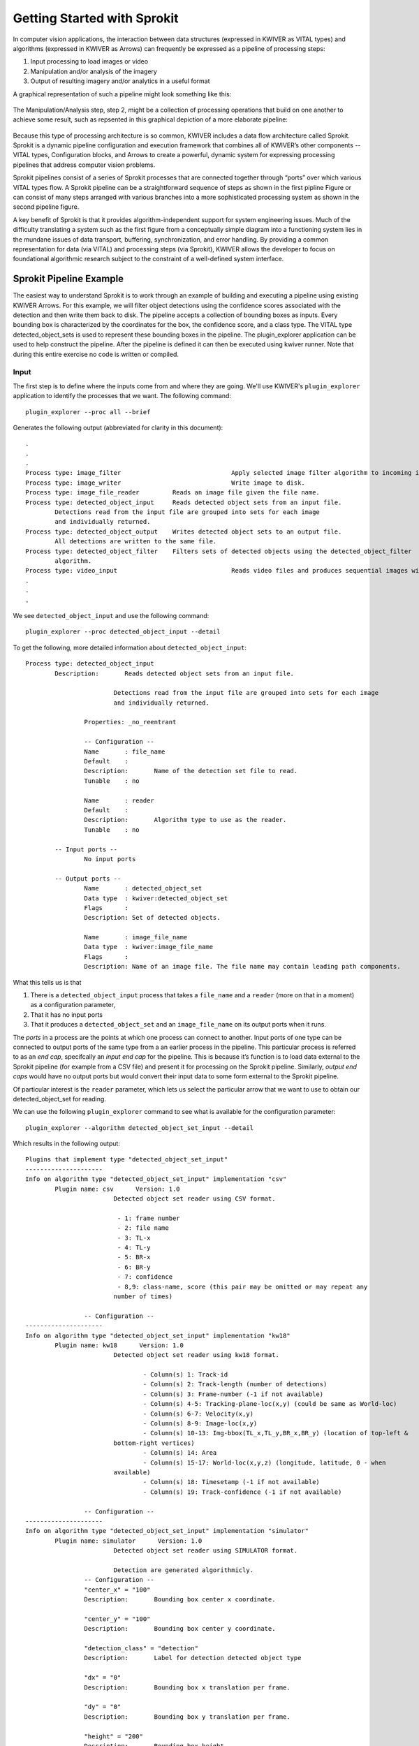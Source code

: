 .. highlight:: none

Getting Started with Sprokit
============================

In computer vision applications, the interaction between  data structures
(expressed in KWIVER as VITAL types) and algorithms (expressed in KWIVER
as Arrows)  can frequently be expressed as a pipeline of processing steps:

#. Input processing to load images or video
#. Manipulation and/or analysis of the imagery
#. Output of resulting imagery and/or analytics in a useful format

A graphical representation of such a pipeline might look something
like this:

.. _processingpipelineblock:
.. figure:: /_images/processing_pipeline.png
   :align: center

The Manipulation/Analysis step, step 2, might be a collection of processing
operations that build on one another to achieve some result, such as repsented
in this graphical depiction of a more elaborate pipeline:

.. _complexpipelineblock:
.. figure:: /_images/complex_pipeline.png
   :align: center

Because this type of processing architecture is so common, KWIVER includes a
data flow architecture called Sprokit. Sprokit is a dynamic
pipeline configuration and execution framework that combines all of KWIVER’s
other components --  VITAL types, Configuration blocks, and Arrows to create a powerful,
dynamic system for expressing processing pipelines that address computer vision
problems.

Sprokit pipelines consist of a series of Sprokit processes that are connected
together through “ports” over which various VITAL types flow. A Sprokit
pipeline can be a straightforward sequence of steps as shown in the first
pipline Figure or can consist of many steps arranged with various branches into
a more sophisticated processing system as shown in the second pipeline figure.

A key benefit of Sprokit is that it provides algorithm-independent support for
system engineering issues. Much of the difficulty translating a system such as
the first figure from a conceptually simple diagram into a functioning system lies in
the mundane issues of data transport, buffering, synchronization, and error
handling. By providing a common representation for data (via VITAL) and
processing steps (via Sprokit), KWIVER allows the developer to focus on
foundational algorithmic research subject to the constraint of a well-defined
system interface.

Sprokit Pipeline Example
------------------------

The easiest way to understand Sprokit is to work through an example of building
and executing a pipeline using existing KWIVER Arrows.  For this example, we
will filter object detections using the confidence scores associated with the
detection and then write them back to disk. The pipeline accepts a collection
of bounding boxes as inputs. Every bounding box is characterized by the
coordinates for the box, the confidence score, and a class type. The VITAL type
detected_object_sets is used to represent these bounding boxes in the pipeline.
The plugin_explorer application can be used to help construct the pipeline.
After the pipeline is defined it can then be executed using kwiver runner.
Note that during this entire exercise no code is written or compiled.

Input
'''''

The first step is to define where the inputs come from and where they are
going.  We'll use KWIVER's ``plugin_explorer`` application to identify the
processes that we want.  The following command::

	plugin_explorer --proc all --brief

Generates the following output (abbreviated for clarity in this document)::

	.
	.
	.
	Process type: image_filter         			Apply selected image filter algorithm to incoming images.
	Process type: image_writer         			Write image to disk.
	Process type: image_file_reader         Reads an image file given the file name.
	Process type: detected_object_input     Reads detected object sets from an input file.
		Detections read from the input file are grouped into sets for each image
		and individually returned.
	Process type: detected_object_output    Writes detected object sets to an output file.
		All detections are written to the same file.
	Process type: detected_object_filter    Filters sets of detected objects using the detected_object_filter
		algorithm.
	Process type: video_input         			Reads video files and produces sequential images with metadata per frame.
	.
	.
	.

We see ``detected_object_input`` and use the following command::

	plugin_explorer --proc detected_object_input --detail

To get the following, more detailed information about ``detected_object_input``::


	Process type: detected_object_input
		Description:       Reads detected object sets from an input file.

				Detections read from the input file are grouped into sets for each image
				and individually returned.

			Properties: _no_reentrant

			-- Configuration --
			Name       : file_name
			Default    :
			Description:       Name of the detection set file to read.
			Tunable    : no

			Name       : reader
			Default    :
			Description:       Algorithm type to use as the reader.
			Tunable    : no

		-- Input ports --
			No input ports

		-- Output ports --
			Name       : detected_object_set
			Data type  : kwiver:detected_object_set
			Flags      :
			Description: Set of detected objects.

			Name       : image_file_name
			Data type  : kwiver:image_file_name
			Flags      :
			Description: Name of an image file. The file name may contain leading path components.


What this tells us is that

#. There is a ``detected_object_input`` process that takes a	``file_name`` and a ``reader``
   (more on that in a moment) as a configuration parameter,
#. That it has no input ports
#. That it produces a ``detected_object_set`` and an ``image_file_name`` on its output
   ports when it runs.

The *ports* in a process are the points at which one process can connect to
another.  Input ports of one type can be connected to output ports of the same
type from a an earlier process in the pipeline.  This particular process is
referred to as an *end cap*, specifcally an *input end cap* for the pipeline.
This is because it’s function is to load data external to the Sprokit pipeline
(for example from a CSV file)  and present it for processing on the Sprokit
pipeline.  Similarly, *output end caps* would have no output ports but would
convert their input data to some form external to the Sprokit pipeline.

Of particular interest is the ``reader`` parameter, which lets us select the
particular arrow that we want to use to obtain our detected_object_set for
reading.

We can use the following ``plugin_explorer`` command to see what is available
for the configuration parameter::

	plugin_explorer --algorithm detected_object_set_input --detail

Which results in the following output::

	Plugins that implement type "detected_object_set_input"
	---------------------
	Info on algorithm type "detected_object_set_input" implementation "csv"
		Plugin name: csv      Version: 1.0
				Detected object set reader using CSV format.

				 - 1: frame number
				 - 2: file name
				 - 3: TL-x
				 - 4: TL-y
				 - 5: BR-x
				 - 6: BR-y
				 - 7: confidence
				 - 8,9: class-name, score (this pair may be omitted or may repeat any
				number of times)

			-- Configuration --
	---------------------
	Info on algorithm type "detected_object_set_input" implementation "kw18"
		Plugin name: kw18      Version: 1.0
				Detected object set reader using kw18 format.

					- Column(s) 1: Track-id
					- Column(s) 2: Track-length (number of detections)
					- Column(s) 3: Frame-number (-1 if not available)
					- Column(s) 4-5: Tracking-plane-loc(x,y) (could be same as World-loc)
					- Column(s) 6-7: Velocity(x,y)
					- Column(s) 8-9: Image-loc(x,y)
					- Column(s) 10-13: Img-bbox(TL_x,TL_y,BR_x,BR_y) (location of top-left &
				bottom-right vertices)
					- Column(s) 14: Area
					- Column(s) 15-17: World-loc(x,y,z) (longitude, latitude, 0 - when
				available)
					- Column(s) 18: Timesetamp (-1 if not available)
					- Column(s) 19: Track-confidence (-1 if not available)

			-- Configuration --
	---------------------
	Info on algorithm type "detected_object_set_input" implementation "simulator"
		Plugin name: simulator      Version: 1.0
				Detected object set reader using SIMULATOR format.

				Detection are generated algorithmicly.
			-- Configuration --
			"center_x" = "100"
			Description:       Bounding box center x coordinate.

			"center_y" = "100"
			Description:       Bounding box center y coordinate.

			"detection_class" = "detection"
			Description:       Label for detection detected object type

			"dx" = "0"
			Description:       Bounding box x translation per frame.

			"dy" = "0"
			Description:       Bounding box y translation per frame.

			"height" = "200"
			Description:       Bounding box height.

			"max_sets" = "10"
			Description:       Number of detection sets to generate.

			"set_size" = "4"
			Description:       Number of detection in a set.

			"width" = "200"
			Description:       Bounding box width.

	---------------------
	Info on algorithm type "detected_object_set_input" implementation "kpf_input"
		Plugin name: kpf_input      Version: 1.0
				Detected object set reader using kpf format.
			-- Configuration --


As we can see, we have a number of choices including a CSV reader, a simulator,
and some others. For this example we’ll use the CSV reader when we construct
the pipeline.

Filter
''''''

Similarly, we can look at filters for ``detected_object_sets``::

	plugin_explorer --proc detected_object_input --detail

Which gives us::

	Process type: detected_object_filter
	Description:       Filters sets of detected objects using the detected_object_filter
			algorithm.

		Properties: _no_reentrant

		-- Configuration --
		Name       : filter
		Default    :
		Description:       Algorithm configuration subblock.
		Tunable    : no

	-- Input ports --
		Name       : detected_object_set
		Data type  : kwiver:detected_object_set
		Flags      : _required
		Description: Set of detected objects.

	-- Output ports --
		Name       : detected_object_set
		Data type  : kwiver:detected_object_set
		Flags      :
		Description: Set of detected objects.

And the associated Arrows::

	Plugins that implement type "detected_object_filter"
	---------------------
	Info on algorithm type "detected_object_filter" implementation "class_probablity_filter"
		Plugin name: class_probablity_filter      Version: 1.0
				Filters detections based on class probability.

				This algorithm filters out items that are less than the threshold. The
				following steps are applied to each input detected object set.

				1) Select all class names with scores greater than threshold.

				2) Create a new class_map object with all selected class names
				from step 1. The class name can be selected individually or with the
				keep_all_classes option.

				3) The input detection_set is cloned and the class_map from
				step 2 is attached.
			-- Configuration --
			"keep_all_classes" = "true"
			Description:       If this options is set to true, all classes are passed through this filter
				if they are above the selected threshold.

			"keep_classes" = ""
			Description:       A list of class names to pass through this filter. Multiple names are
				separated by a ';' character. The keep_all_classes parameter overrides
				this list of classes. So be sure to set that to false if you only want the
				listed classes.

			"threshold" = "0"
			Description:       Detections are passed through this filter if they have a selected
				classification that is above this threshold.

We will use the class_probability_filter to only pass detections from all
classes that are above a confidence value that we'll set in our pipeline
configuration file.

Output
''''''

Finally, we will select our output process, which has the following definition::

 Process type: detected_object_output
  Description:       Writes detected object sets to an output file.

      All detections are written to the same file.

    Properties: _no_reentrant

    -- Configuration --
    Name       : file_name
    Default    :
    Description:       Name of the detection set file to write.
    Tunable    : no

    Name       : writer
    Default    :
    Description:       Block name for algorithm parameters. e.g. writer:type would be used to
      specify the algorithm type.
    Tunable    : no

  -- Input ports --
    Name       : detected_object_set
    Data type  : kwiver:detected_object_set
    Flags      : _required
    Description: Set of detected objects.

    Name       : image_file_name
    Data type  : kwiver:image_file_name
    Flags      :
    Description: Name of an image file. The file name may contain leading path components.

  -- Output ports --

This output process accepts a detected_object_set and image_file_name as input
and writes out the result. We will look at our selection of arrows that we
could use::

	Plugins that implement type "detected_object_set_output"
	---------------------
	Info on algorithm type "detected_object_set_output" implementation "csv"
		Plugin name: csv      Version: 1.0
				Detected object set writer using CSV format.

				 - 1: frame number
				 - 2: file name
				 - 3: TL-x
				 - 4: TL-y
				 - 5: BR-x
				 - 6: BR-y
				 - 7: confidence
				 - 8,9: class-name, score (this pair may be omitted or may repeat any
				number of times)

			-- Configuration --
	---------------------
	Info on algorithm type "detected_object_set_output" implementation "kw18"
		Plugin name: kw18      Version: 1.0
				Detected object set writer using kw18 format.

					- Column(s) 1: Track-id
					- Column(s) 2: Track-length (number of detections)
					- Column(s) 3: Frame-number (-1 if not available)
					- Column(s) 4-5: Tracking-plane-loc(x,y) (could be same as World-loc)
					- Column(s) 6-7: Velocity(x,y)
					- Column(s) 8-9: Image-loc(x,y)
					- Column(s) 10-13: Img-bbox(TL_x,TL_y,BR_x,BR_y) (location of top-left &
				bottom-right vertices)
					- Column(s) 14: Area
					- Column(s) 15-17: World-loc(x,y,z) (longitude, latitude, 0 - when
				available)
					- Column(s) 18: Timestamp (-1 if not available)
					- Column(s) 19: Track-confidence (-1 if not available)

			-- Configuration --
			"tot_field1_ids" = ""
			Description:       Comma separated list of ids used for TOT field 1.

			"tot_field2_ids" = ""
			Description:       Comma separated list of ids used for TOT field 2.

			"write_tot" = "false"
			Description:       Write a file in the vpView TOT format alongside the computed tracks.
	---------------------
	Info on algorithm type "detected_object_set_output" implementation "kpf_output"
		Plugin name: kpf_output      Version: 1.0
				Detected object set writer using kpf format.t
			-- Configuration --


In this case, we’ll select the DIVA KPF writer when we assemble our pipeline.

Pipeline
''''''''

A text file is used to construct the pipeline processes, their input and output
port connections, and the configuration parameters.

We'll construct a pipeline that has the following structure based on the information
we obtained from using ``plugin_explorer``::



Here is the pipeline file that configures our selected input, filter, and
output:

.. _basicpipelineblock:
.. figure:: /_images/sprokit_basic_pipeline.png
	 :align: center

Which can be represented by the follwing pipeline file::

	# --------------------------------------------------
	process reader :: detected_object_input
					file_name = sample_detected_objects.csv
					reader:type = csv

	# --------------------------------------------------
	process filter :: detected_object_filter
					filter:type = class_probablity_filter
					filter:threshold = .5

	connect from reader.detected_object_set to filter.detected_object_set

	# --------------------------------------------------
	process writer :: detected_object_output
					file_name = sample_filtered_detected_objects.kpf
					writer:type = kpf

	connect from filter.detected_object_set to writer.detected_object_set

In this pipeline file we define three processes: reader, filter, and writer. We
connect the detected_object_set output of reader to the detected_object_set
input of filter. We configure filter to only pass detected_objects with a
confidence above a threshold of 0.5 and then we pass its detected_object_set
output port to our writer processes’ input port. We select a KPF writer for our
writer process.

We can run the pipeline with the following command::

	kwiver runner sample_reader_filter_writer.pipe

When the pipeline runs it will read a set of detected_objects from the file
sample_detected_objects.csv, filter out any that have a confidence less than
50%, and then write the remainder to a KPF file for further processing, etc.


PythonsProcesses
----------------

One of KWIVER's great strengths (as provided by sprokit) is the ability to
create hybrid pipelines which combine C++ and Python processes in the same
pipeline.  This greatly facilitates prototyping complex processing pipelines.
To test this out we'll  use a simple process called ``numbers`` which simply
generates numbers on a Sprokit port.  We'll also use a simple Python process
that prints the number  called ``kw_print_number_process`` the code for which
can be seen in
[sprokit/processes/python/kw_print_number_process.py](sprokit/processes/python/kw_print_number_process.py).

As usual, we can lean about this process with the following command::

  plugin_explorer --proc kw_print_number_process -d

Which produces the following output::

    Process type: kw_print_number_process
      Description: A Simple Kwiver Test Process
      Properties: _no_reentrant, _python
    Configuration:
      Name       : output
      Default    : .
      Description: The path for the output file.
      Tunable    : no

    Input ports:
      Name       : input
      Type       : integer
      Flags      : _required
      Description: Where numbers are read from.

    Output ports:

In order to get around limitations imposed by the Python Global
Interpreter Lock, we'll use a different Sprokit scheduler for this
pipeline.  The ``pythread_per_process`` scheduler which does essentially
what it says: it creates a Python thread for every process in the
pipeline::

	kwiver runner -S pythread_per_process </path/to/kwiver/source>/sprokit/pipelines/number_flow_python.pipe>

The previous pipeline, the numbers will be written to an output file,
this time ``numbers_from_python.txt``
